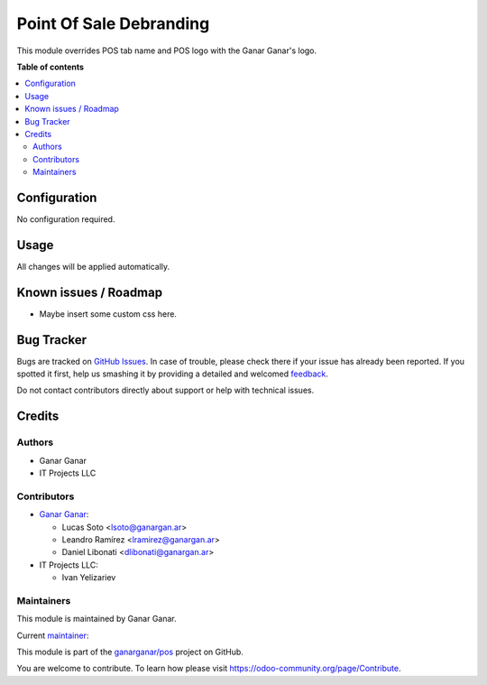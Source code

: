========================
Point Of Sale Debranding
========================

.. |badge1| image:: https://img.shields.io/badge/maturity-Production%2FStable-green.png
    :target: https://odoo-community.org/page/development-status
    :alt: Production/Stable
.. |badge2| image:: https://img.shields.io/badge/licence-AGPL--3-blue.png
    :target: http://www.gnu.org/licenses/agpl-3.0-standalone.html
    :alt: License: AGPL-3
.. |badge3| image:: https://raster.shields.io/badge/github-ganarganar%2Fpos-lightgray.png?logo=github
    :target: https://github.com/ganarganar/pos/tree/13.0/l10n_ar_pos_einvoice_receipt
    :alt: ganarganar/pos

|badge1| |badge2| |badge3|

This module overrides POS tab name and POS logo with the Ganar Ganar's logo.

**Table of contents**

.. contents::
   :local:

Configuration
=============

No configuration required.

Usage
=====

All changes will be applied automatically.

Known issues / Roadmap
======================

* Maybe insert some custom css here.

Bug Tracker
===========

Bugs are tracked on `GitHub Issues <https://github.com/ganarganar/pos/issues>`_.
In case of trouble, please check there if your issue has already been reported.
If you spotted it first, help us smashing it by providing a detailed and welcomed
`feedback <https://github.com/ganarganar/pos/issues/new?body=module:%20pos_debranding%0Aversion:%2013.0%0A%0A**Steps%20to%20reproduce**%0A-%20...%0A%0A**Current%20behavior**%0A%0A**Expected%20behavior**>`_.

Do not contact contributors directly about support or help with technical issues.

Credits
=======

Authors
~~~~~~~

* Ganar Ganar
* IT Projects LLC

Contributors
~~~~~~~~~~~~

* `Ganar Ganar <https://ganargan.ar/>`_:

  * Lucas Soto <lsoto@ganargan.ar>
  * Leandro Ramírez <lramirez@ganargan.ar>
  * Daniel Libonati <dlibonati@ganargan.ar>

* IT Projects LLC:

  * Ivan Yelizariev

Maintainers
~~~~~~~~~~~

This module is maintained by Ganar Ganar.

.. image:: https://ganargan.ar/web/image?model=res.partner&id=1&field=image_128
   :alt: Ganar Ganar
   :target: https://ganargan.ar

.. |maintainer-sotolucas| image:: https://github.com/sotolucas.png?size=40px
    :target: https://github.com/sotolucas
    :alt: sotolucas

Current `maintainer <https://odoo-community.org/page/maintainer-role>`__:

|maintainer-sotolucas| 

This module is part of the `ganarganar/pos <https://github.com/ganarganar/pos/tree/13.0/pos_debranding>`_ project on GitHub.

You are welcome to contribute. To learn how please visit https://odoo-community.org/page/Contribute.
